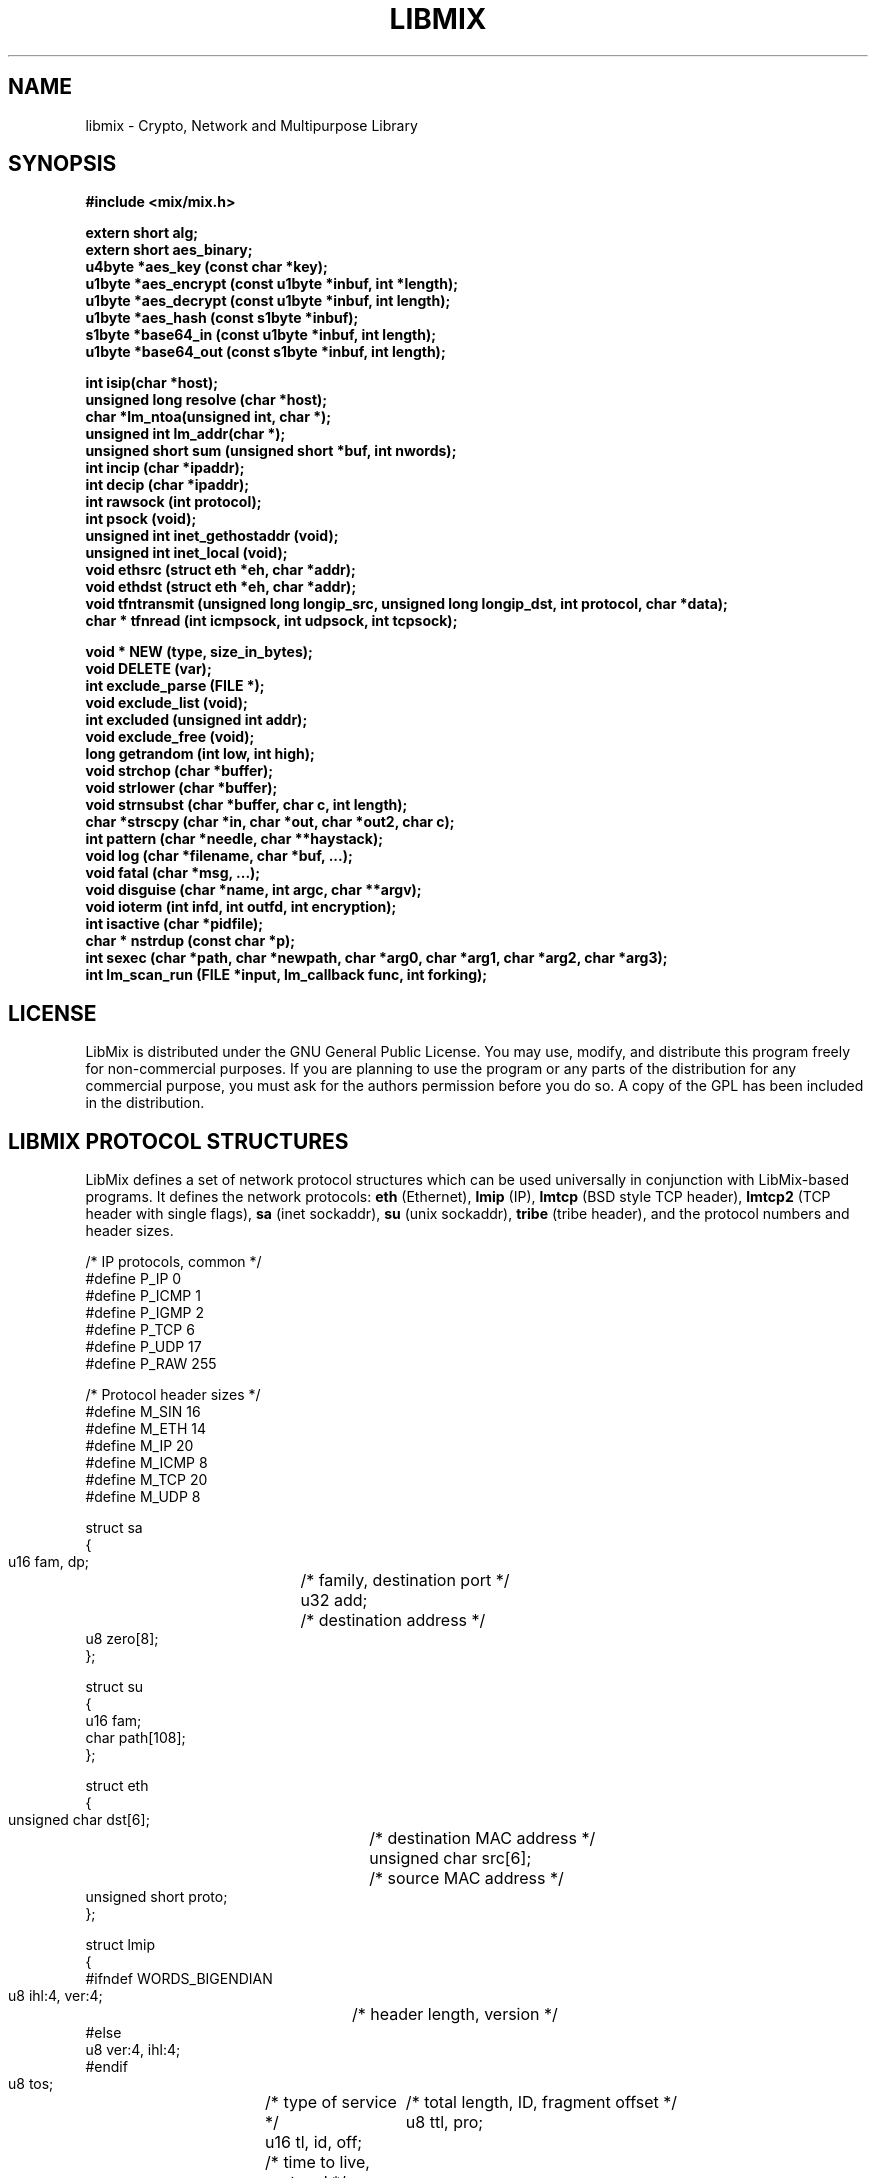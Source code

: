 .\"
.\" LibMix
.\" Manual Page (c) 2000,2001 Mixter
.\"
..
.TH LIBMIX 3 "Mar 2001" "libmix"
.SH NAME
libmix \- Crypto, Network and Multipurpose Library
.SH SYNOPSIS

.ft B
#include\ <mix/mix.h>

.br
.br
extern short alg;
.br
extern short aes_binary;
.br
u4byte *aes_key (const char *key);
.br
u1byte *aes_encrypt (const u1byte *inbuf, int *length);
.br
u1byte *aes_decrypt (const u1byte *inbuf, int length);
.br
u1byte *aes_hash (const s1byte *inbuf);
.br
s1byte *base64_in (const u1byte *inbuf, int length);
.br
u1byte *base64_out (const s1byte *inbuf, int length);

.br
.br
int isip(char *host);
.br
unsigned long resolve (char *host);
.br
char *lm_ntoa(unsigned int, char *);
.br
unsigned int lm_addr(char *);
.br
unsigned short sum (unsigned short *buf, int nwords);
.br
int incip (char *ipaddr);
.br
int decip (char *ipaddr);
.br
int rawsock (int protocol);
.br
int psock (void);
.br
unsigned int inet_gethostaddr (void);
.br
unsigned int inet_local (void);
.br
void ethsrc (struct eth *eh, char *addr);
.br
void ethdst (struct eth *eh, char *addr);
.br
void tfntransmit (unsigned long longip_src, unsigned long longip_dst, int protocol, char *data);
.br
char * tfnread (int icmpsock, int udpsock, int tcpsock);

.br
.br
void * NEW (type, size_in_bytes);
.br
void DELETE (var);
.br
int exclude_parse (FILE *);
.br
void exclude_list (void);
.br
int excluded (unsigned int addr);
.br
void exclude_free (void);
.br
long getrandom (int low, int high);
.br
void strchop (char *buffer);
.br
void strlower (char *buffer);
.br
void strnsubst (char *buffer, char c, int length);
.br
char *strscpy (char *in, char *out, char *out2, char c);
.br
int pattern (char *needle, char **haystack);
.br
void log (char *filename, char *buf, ...);
.br
void fatal (char *msg, ...);
.br
void disguise (char *name, int argc, char **argv);
.br
void ioterm (int infd, int outfd, int encryption);
.br
int isactive (char *pidfile);
.br
char * nstrdup (const char *p);
.br
int sexec (char *path, char *newpath, char *arg0, char *arg1, char *arg2, char *arg3);
.br
int lm_scan_run (FILE *input, lm_callback func, int forking);
.br
.ft

.SH LICENSE

LibMix is distributed under the GNU General Public License. You may use,
modify, and distribute this program freely for non-commercial purposes. If you
are planning to use the program or any parts of the distribution for any
commercial purpose, you must ask for the authors permission before you do so.
A copy of the GPL has been included in the distribution.

.SH LIBMIX PROTOCOL STRUCTURES

LibMix defines a set of network protocol structures which can be used
universally in conjunction with LibMix-based programs. It defines the
network protocols:
.B eth
(Ethernet), 
.B lmip
(IP), 
.B lmtcp
(BSD style TCP header), 
.B lmtcp2
(TCP header with single flags), 
.B sa
(inet sockaddr), 
.B su
(unix sockaddr), 
.B tribe
(tribe header), and the protocol numbers and header sizes.

.nf
/* IP protocols, common */
#define P_IP 0
#define P_ICMP 1
#define P_IGMP 2
#define P_TCP 6
#define P_UDP 17
#define P_RAW 255

/* Protocol header sizes */
#define M_SIN   16
#define M_ETH   14
#define M_IP    20
#define M_ICMP   8
#define M_TCP   20
#define M_UDP    8

struct sa
  {
    u16 fam, dp;	/* family, destination port */
    u32 add;		/* destination address */
    u8 zero[8];
  };

struct su
  {
    u16 fam;
    char path[108];
  };

struct eth
{
 unsigned char dst[6];	/* destination MAC address */
 unsigned char src[6];	/* source MAC address */
 unsigned short proto;
};

struct lmip
  {
#ifndef WORDS_BIGENDIAN
    u8 ihl:4, ver:4;	/* header length, version */
#else
    u8 ver:4, ihl:4;
#endif
    u8 tos;		/* type of service */
    u16 tl, id, off;	/* total length, ID, fragment offset */
    u8 ttl, pro;	/* time to live, protocol */
    u16 sum;		/* checksum, filled in by kernel */
    u32 src, dst;	/* IP source/destination addresses */
  };

struct lmtcp
  {
    u16 src, dst;	/* source/destination ports */
    u32 seq, ack;	/* sequence, ack sequence */
#ifndef WORDS_BIGENDIAN
    u8 x2:4, off:4;
#else
    u8 off:4, x2:4;
#endif
    u8 flg;		/* tcp flags (flag1 | flag2) */
#define FIN  0x01
#define SYN  0x02
#define RST  0x04
#define PUSH 0x08
#define ACK  0x10
#define URG  0x20
    u16 win, sum, urp;	/* window, checksum, urgent data pointer */
  };

struct lmtcp2
  {
    u16 src, dst;
    u32 seq, ackseq;
#ifndef WORDS_BIGENDIAN
    u16 res1:4;
    u16 doff:4;
    u16 fin:1;
    u16 syn:1;
    u16 rst:1;
    u16 psh:1;
    u16 ack:1;
    u16 urg:1;
    u16 res2:2;
#else
    u16 doff:4;
    u16 res1:4;
    u16 res2:2;
    u16 urg:1;
    u16 ack:1;
    u16 psh:1;
    u16 rst:1;
    u16 syn:1;
    u16 fin:1;
#endif
    u16 win, sum, urp;
  };

struct lmudp
  {
    /* source/destination port, datagram length, checksum */
    u16 src, dst, len, sum;
  };

struct lmicmp
  {
    u8 type, code;		/* icmp type, icmp code */
    u16 sum;			/* checksum */
    u16 id, seq;		/* ID, sequence */
  };

struct tribe
  {
    char start, id, end;	/* random-ID, command ID, random-ID */
  };
.fi

For more information, please consult the include files in /usr/include/mix/.

.SH CRYPTOGRAPHIC FUNCTIONS

To use the interface to AES cryptography, the variable
.B alg
can be set to one of the supported AES algorithms, which are
.B CAST256, MARS, SAFERP, TWOFISH
and
.B RIJNDAEL.
To find more about the supported algorithms, consult the include file
.B mix/mix.h.
The default algorithm is
.B CAST256.
The variable
.B aes_binary
determines whether the AES encrypted string will be returned in its binary form, or converted to ASCII by base64 encoding it. The latter setting (a value of 0) is the recommended default.

.B aes_key
is called to set a new key/password, whose effective size can be 256 bits (32 bytes). This function must also be called to set the password again each time a different algorithm is selected.

.B aes_encrypt
will encrypt
.B inbuf
with the current password, and return a string allocated with
.B NEW(), which can and should be freed with
.B DELETE()
later. The variable
.B length
must be passed as a pointer, since the string length will be padded to fit the AES block size of 16 bytes. The changed value may be used later during decryption.
.B aes_decrypt
will decrypt an AES encrypted buffer with the current password, and return the plaintext in a dynamically allocated buffer.
.B aes_hash
will set the input as password, then encrypt it with itself and return the encrypted result in a dynamically allocated buffer, which is suitable to be used as a cryptographic hash.

.B base64_in
is a simple base64 encoding function, which returns a dynamically allocated buffer with the encoded string, and
.B base64_out
converts base64 encoded text back. This is used internally by the AES interface, and is useful to convert binary data to ASCII, to transmit it over 7-bit channels, or to perform string operations on it which interpret binary zeroes as buffer delimiter.
.br

.SH NETWORK FUNCTIONS

.B isip
will determine, if the buffer contains a valid IP address in ASCII format, and returns 1, if this is the case, and 0 if not.

.B resolve
is an easy way to resolve an IP address or hostname and return the address in longip format, which can be used, for example, in IP headers.

.B lm_ntoa
and
.B lm_addr
are much faster substitutes for the respective original functions,
.B inet_ntoa(3)
and
.B inet_addr(3)
which are called with a long int instead of the in_addr struct. The old
.B ntoa
function is still included for the sake of compatibility, but depreceated.

.B sum
will compute the RFC1071 checksum for IP-, ICMP-, and UDP datagrams. The first argument is a pointer to the beginning of the datagram header, and the second argument is the datagram length, including payload, right-shifted one bit (divides by 2).

.B incip
parses an IP address in ASCII format, and increases it by one, going to the next host in the class C subnet, after the end of the class C subnet to the next class B subnet, and so on.
.B decip
will decrease an IP address in the same way.

.B rawsock
allocates a raw socket of the internet protocol number indicated by
.B protocol
(either IP, TCP, or UDP, at SOCK_RAW level), and ensures that the header is included with the data, so it can be used to transmit custom IP datagrams or sniff traffic at IP protocol level.

.B psock
allocates a packet level socket for ethernet/ip packets.

.B inet_gethostaddr
will try to determine your local IP address by resolving your hostname. It returns the address in network byte order, if it succeeds, or 0 on failure.
.B inet_local
will try to determine the local IP address on your first external NIC by sending a raw packet and watching its source address. It returns the address in network byte order, if it succeeds, or 0 on failure.

.B ethsrc
and
.B ethdst
are functions to set the ethernet MAC source and destination address in an
ethernet header. The arguments are a pointer to the beginning of the ethernet
header and the MAC address in hexadecimal format ("FF:FF:FF:FF:FF:FF").

.B tfntransmit
will use stateless, stealth datagram transmission to send datagrams to a remote host.
.B longip_src
may or may not be your own IP address. If you do spoof your IP, the packet
might be blocked by network ingress filters.
.B longip_dst
is the address of the recipient, which can, for example be found with
.B resolve.
For
.B protocol,
use 0 for ICMP, 1 for UDP, 2 for TCP, or a value smaller than 0 to make the function pick a random protocol (the protocol doesn't really matter here; its merely a matter of getting the packet routed).
.B data
contains the data payload that you want to transmit. It will be encrypted, if you use
.B aes_key
to set a password before calling
.B tfntransmit.
In that case, a key must also be set before
.B tfnread
is called.

.B tfnread
will read one packet at a time. You have to pass this function three open raw sockets,
.B icmpsock, udpsock,
and
.B tcpsock.
Reading from the sockets returns all packets that have been transmitted over the network since they have been opened. If
.B tfnread
finds that the packet it reads was generated by
.B tfntransmit,
it will decrypt it, and return the original plaintext back in a dynamically allocated buffer.
.br

.SH MISCELLANEOUS FUNCTIONS

.B NEW()
and
.B DELETE()
are macros for allocating and freeing memory blocks, wrapping around
.B malloc(3)
/
.B free(3)
if using C, or new / delete, if using C++. Their usage is preferred in all
LibMix programs. The first argument to NEW() is the type, e.g. char,
and the second one the size in bytes, e.g. 256. DELETE() must be called
with the name of the pointer to the variable.

.B exclude_parse
will read a line from the specified input, and parse it as a classless IP
address range in CIDR notation into the internal exclude database.
.B excluded
is called with a long IP address as argument, and returns 1 if the
address matches an excluded range, or 0 if the address should be processed.
.B exclude_list
will print all the currently excluded IP address ranges to standard output.
.B exclude_free
will free all memory occupied by the linked list holding the exclusion
table. It should be used to clear old records, and at the end of every
process that used the exclude functions.

.B getrandom
will return a truly-random number between and including
.B low
and
.B high.
The function handles the initalization and re-initalization of internal random seed, which is feed by the systems random number generator, when necessary.

.B sighandler
will install the specified signal handler for the signals HUP, INT, FPE, BUS, TRAP, IOTRAP, PIPE, TTIN, TTOUT, TERM, and CHLD.

.B strchop
"cuts" a string at the first occurrence of a newline or return character, by inserting a binary zero.
.B strlower
scans a string for upper characters and converts all occurrences to lowercase.
.B strnsubst
will remove binary zeroes in a string by replacing them with the specified character.
.B strscpy
attempts to split the buffer
.B in
at the first occurrence of the character specified by the 4th argument
.B c.
The first part of the string will be put in the buffer the 2nd argument points to, and if the 3rd argument is non-null, the second part, which is the rest of the buffer, will be copied there.

.B pattern
works like
.B strstr(3),
except that it compares the string
.B needle
with an array
.B haystack,
which can be useful to skim through a list or configuration database, searching for a specific string. It returns 1 when the pattern was found in
.B haystack.

.B log
can be used to quickly log anything into a file. The first argument is the filename, which, if it can be opened and written to, will be written to. The function uses
.B stdarg(3)
and can be used in the same way as functions like sprintf.
.B fatal
will print an error message of variable length and terminate the current program.
.B disguise
tries to change the name of the current process by copying the first argument over argv[0]. Note that this technique will not work on Solaris.
.B isactive
will write the current process id into the specified file. Further calls of the function with the same filename will determine if a previous process is still active and return zero instead of saving their own process id.
.B nstrdup
acts like strdup(), but returns a buffer allocated by the C++ expression 'new' instead of malloc(), which is freed with 'delete' instead of free().

.B sexec
is a reliable function to do process cloaking. The first argument is the full path of the executable you want to run. The second argument is the new path and name that the executable should appear to be running from. The third argument is the new processes' argv0, or the basename of the name of the NEW executable. Further arguments are passed like in an execl call, and should be set to NULL when not needed.

.B lm_scan_run
is a backend function that can be used for scanners or similar
applications. It reads IP addresses or hostnames from the input
descriptor, and calls the callback function func with each IP address
accordingly. The parameter forking, when set to 1, will spawn a child
for the whole process, making lm_scan_run return the child pid,
and when set to 2, a child is spawned for each function call for
each separate IP address. The callback function's interface has to return
void and have a single argument, an unsigned int, which will contain the
current IP address in network byte order.

.B ioterm
is an asynchronous I/O terminal which connects the descriptors
.B infd
and
.B outfd,
acting as a pipe and exchanging data between them until one read or write call fails. If
.B encryption
is 1, and a key has been set with
.B aes_key,
then all data sent to the first descriptor,
.B infd,
will be AES encrypted with the current password, and data sent to the second descriptor,
.B outfd,
will be decrypted. If both a server and client use this function, they can use it to establish an encryption tunnel.

.SH BUGS

tfntransmit and tfnread do not work reliably on some Solaris systems. Sending datagrams at SOCK_RAW level with included IP header is generally a problem there. 
The AES functions work reliably, however, the input buffer should always be statically allocated, not dynamically.
Please report any unknown bugs you might find to mixter@newyorkoffice.com.

.SH AUTHOR

This library was written by
.br
Mixter <mixter@newyorkoffice.com>.

.br
Many thanks to YounGoat and pratap for bug tracking.
.br

See
.B http://b0f.freebsd.lublin.pl
and
.br
.B http://mixter.warrior2k.com
for possible future updates.
